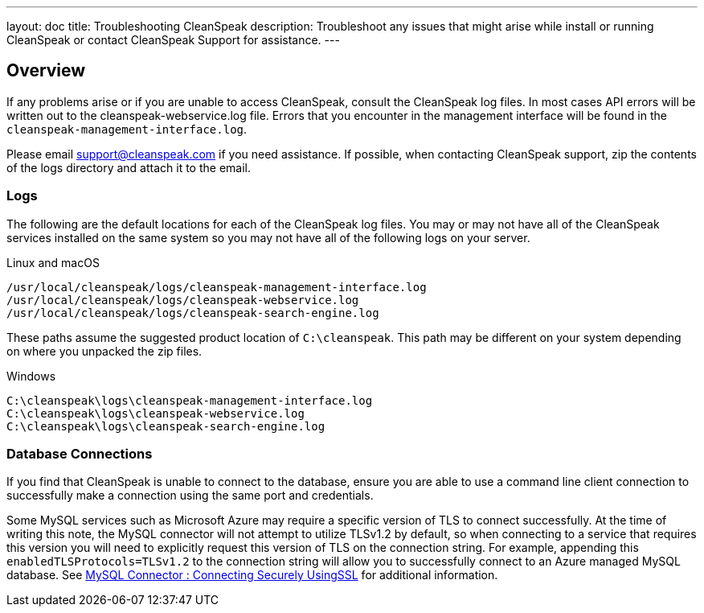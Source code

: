 ---
layout: doc
title: Troubleshooting CleanSpeak
description: Troubleshoot any issues that might arise while install or running CleanSpeak or contact CleanSpeak Support for assistance.
---

== Overview

If any problems arise or if you are unable to access CleanSpeak, consult the CleanSpeak log files. In most cases API errors will be written out to the cleanspeak-webservice.log file. Errors that you encounter in the management interface will be found in the `cleanspeak-management-interface.log`.

Please email support@cleanspeak.com if you need assistance. If possible, when contacting CleanSpeak support, zip the contents of the logs directory and attach it to the email.

=== Logs

The following are the default locations for each of the CleanSpeak log files. You may or may not have all of the CleanSpeak services installed on the same system so you may not have all of the following logs on your server.

[source,shell]
.Linux and macOS
----
/usr/local/cleanspeak/logs/cleanspeak-management-interface.log
/usr/local/cleanspeak/logs/cleanspeak-webservice.log
/usr/local/cleanspeak/logs/cleanspeak-search-engine.log
----

These paths assume the suggested product location of `C:\cleanspeak`. This path may be different on your system depending on where you unpacked the zip files.
[source,shell]
.Windows
----
C:\cleanspeak\logs\cleanspeak-management-interface.log
C:\cleanspeak\logs\cleanspeak-webservice.log
C:\cleanspeak\logs\cleanspeak-search-engine.log
----

=== Database Connections

If you find that CleanSpeak is unable to connect to the database, ensure you are able to use a command line client connection to successfully make a connection using the same port and credentials.

Some MySQL services such as Microsoft Azure may require a specific version of TLS to connect successfully. At the time of writing this note, the MySQL connector will not attempt to utilize TLSv1.2 by default, so when connecting to a service that requires this version you will need to explicitly request this version of TLS on the connection string. For example, appending this `enabledTLSProtocols=TLSv1.2` to the connection string will allow you to successfully connect to an Azure managed MySQL database. See https://dev.mysql.com/doc/connector-j/8.0/en/connector-j-reference-using-ssl.html[MySQL Connector : Connecting Securely UsingSSL] for additional information.
